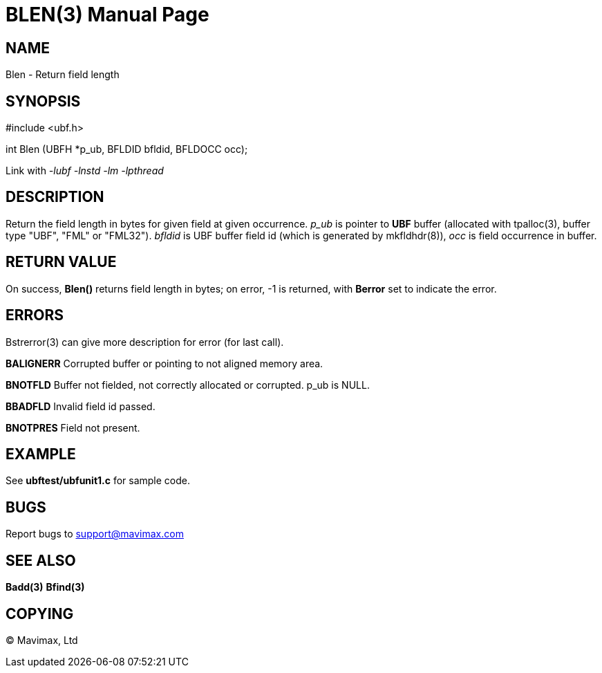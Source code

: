 BLEN(3)
=======
:doctype: manpage


NAME
----
Blen - Return field length


SYNOPSIS
--------

#include <ubf.h>

int Blen (UBFH *p_ub, BFLDID bfldid, BFLDOCC occ);

Link with '-lubf -lnstd -lm -lpthread'

DESCRIPTION
-----------
Return the field length in bytes for given field at given occurrence. 'p_ub'
is pointer to *UBF* buffer (allocated with tpalloc(3), buffer type "UBF",
"FML" or "FML32"). 'bfldid' is UBF buffer field id (which is generated by mkfldhdr(8)),
'occ' is field occurrence in buffer.

RETURN VALUE
------------
On success, *Blen()* returns field length in bytes; on error, -1 is returned,
with *Berror* set to indicate the error.


ERRORS
------
Bstrerror(3) can give more description for error (for last call).

*BALIGNERR* Corrupted buffer or pointing to not aligned memory area.

*BNOTFLD* Buffer not fielded, not correctly allocated or corrupted. p_ub is NULL.

*BBADFLD* Invalid field id passed.

*BNOTPRES* Field not present.

EXAMPLE
-------
See *ubftest/ubfunit1.c* for sample code.

BUGS
----
Report bugs to support@mavimax.com

SEE ALSO
--------
*Badd(3)* *Bfind(3)*

COPYING
-------
(C) Mavimax, Ltd

